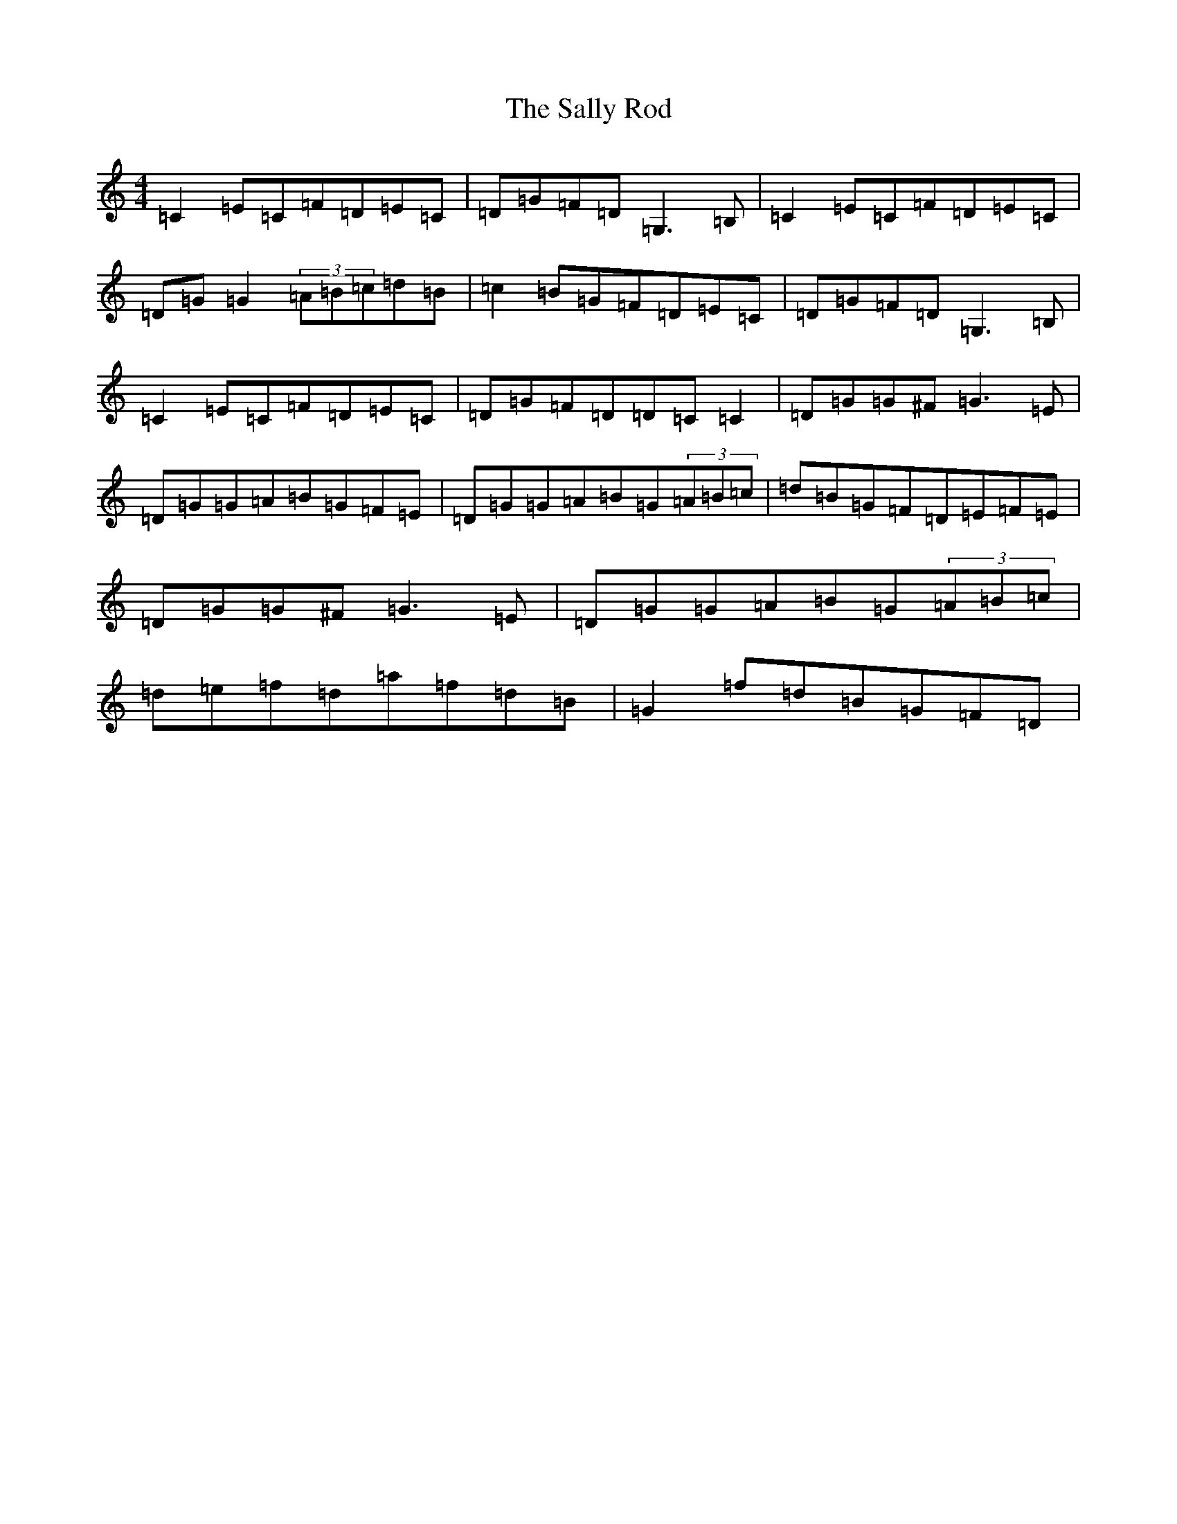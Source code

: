 X: 7610
T: Sally Rod, The
S: https://thesession.org/tunes/10266#setting10266
R: reel
M:4/4
L:1/8
K: C Major
=C2=E=C=F=D=E=C|=D=G=F=D=G,3=B,|=C2=E=C=F=D=E=C|=D=G=G2(3=A=B=c=d=B|=c2=B=G=F=D=E=C|=D=G=F=D=G,3=B,|=C2=E=C=F=D=E=C|=D=G=F=D=D=C=C2|=D=G=G^F=G3=E|=D=G=G=A=B=G=F=E|=D=G=G=A=B=G(3=A=B=c|=d=B=G=F=D=E=F=E|=D=G=G^F=G3=E|=D=G=G=A=B=G(3=A=B=c|=d=e=f=d=a=f=d=B|=G2=f=d=B=G=F=D|